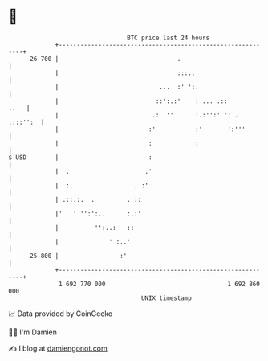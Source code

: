 * 👋

#+begin_example
                                    BTC price last 24 hours                    
                +------------------------------------------------------------+ 
         26 700 |                                 .                          | 
                |                                 :::..                      | 
                |                            ...  :' ':.                     | 
                |                           ::':.:'    : ... .::        ..   | 
                |                          .:  ''      :.:'':' ': . .:::'':  | 
                |                         :'           :'       ':'''        | 
                |                         :            :                     | 
   $ USD        |                         :                                  | 
                |  .                     .'                                  | 
                |  :.                 . :'                                   | 
                | .::.:.  .         . ::                                     | 
                |'   ' '':':..      :.:'                                     | 
                |          '':..:   ::                                       | 
                |              ' :..'                                        | 
         25 800 |                 :'                                         | 
                +------------------------------------------------------------+ 
                 1 692 770 000                                  1 692 860 000  
                                        UNIX timestamp                         
#+end_example
📈 Data provided by CoinGecko

🧑‍💻 I'm Damien

✍️ I blog at [[https://www.damiengonot.com][damiengonot.com]]
